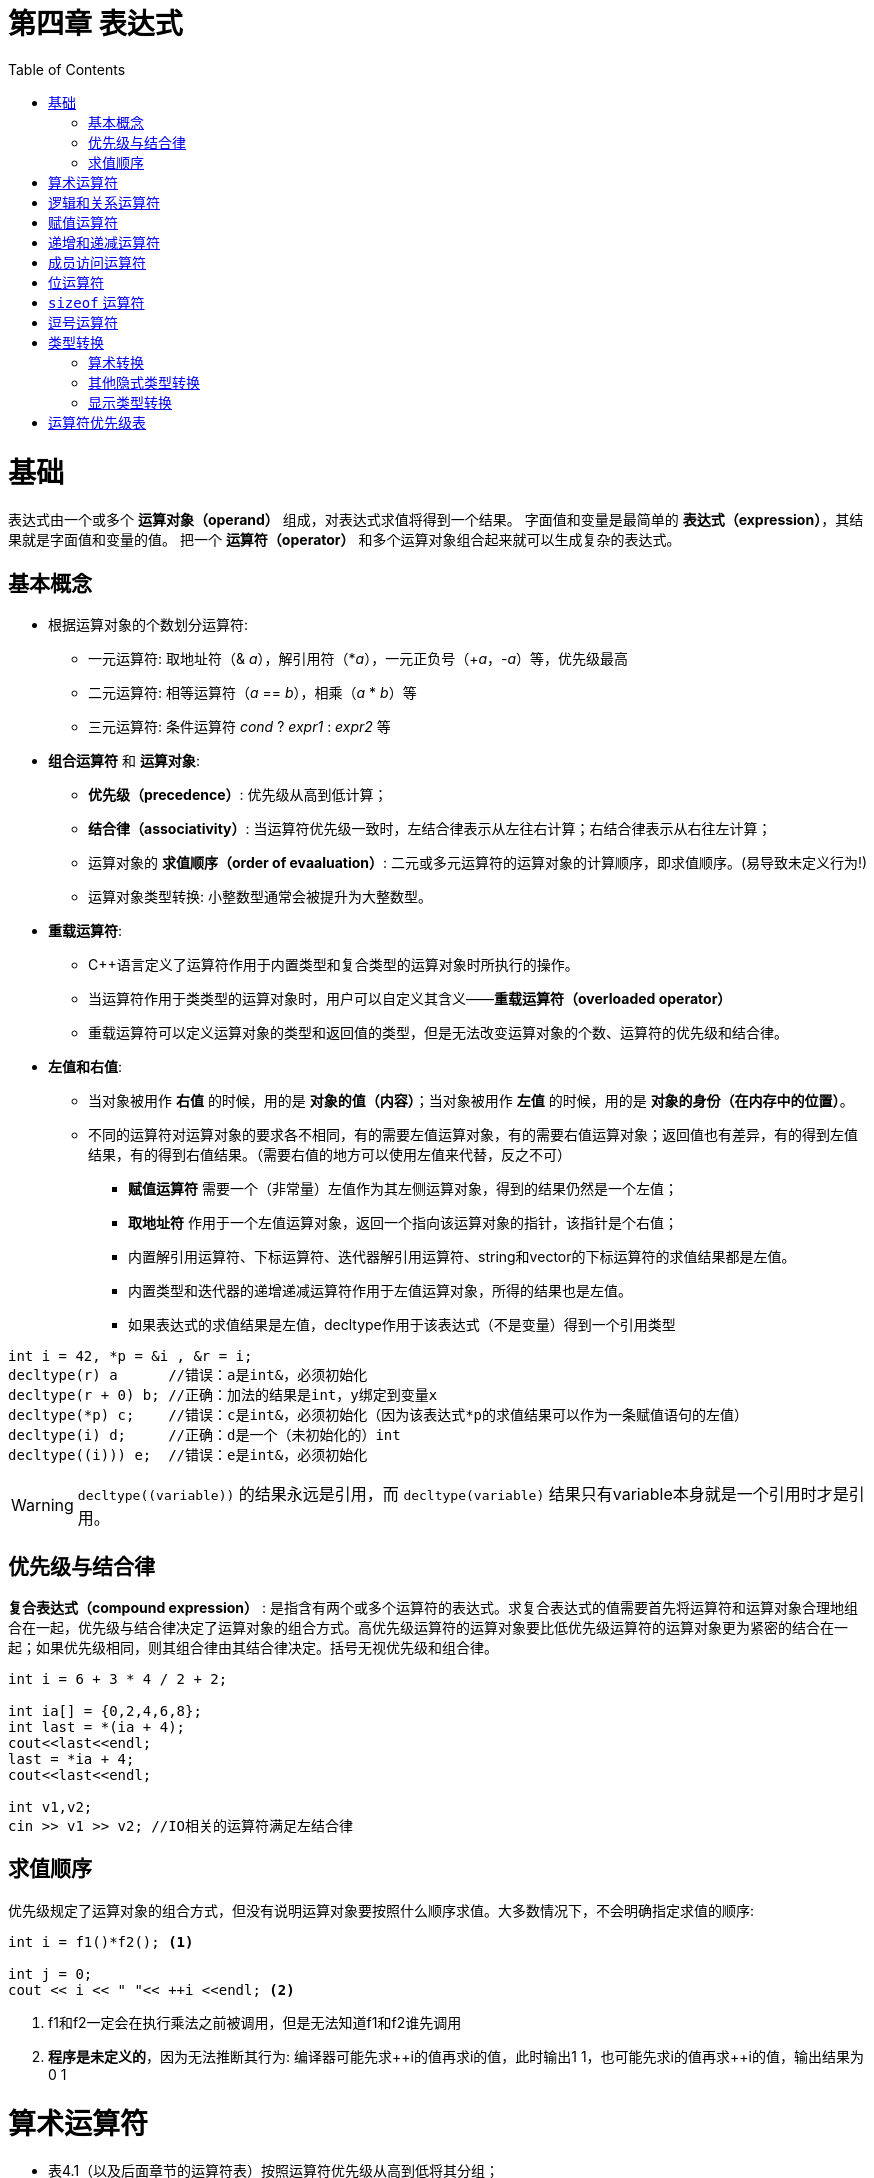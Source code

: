 = 第四章  表达式
ifdef::env-github[]
:imagesdir:
 https://gist.githubusercontent.com/path/to/gist/revision/dir/with/all/images
:tip-caption: :bulb:
:note-caption: :information_source:
:important-caption: :heavy_exclamation_mark:
:caution-caption: :fire:
:warning-caption: :warning:
endif::[]
ifndef::env-github[]
:imagesdir: ./
endif::[]
:toc:
:toc-placement!:

toc::[]

# 基础
表达式由一个或多个 *运算对象（operand）* 组成，对表达式求值将得到一个结果。
字面值和变量是最简单的 *表达式（expression）*，其结果就是字面值和变量的值。
把一个 *运算符（operator）* 和多个运算对象组合起来就可以生成复杂的表达式。

## 基本概念
* 根据运算对象的个数划分运算符:

    ** 一元运算符: 取地址符（& _a_），解引用符（*_a_），一元正负号（+_a_，-_a_）等，优先级最高
    ** 二元运算符: 相等运算符（_a_ == _b_），相乘（_a_ * _b_）等
    ** 三元运算符: 条件运算符 _cond_ ? _expr1_ : _expr2_ 等


* *组合运算符* 和 *运算对象*:

    ** *优先级（precedence）*: 优先级从高到低计算；
    ** *结合律（associativity）*: 当运算符优先级一致时，左结合律表示从左往右计算；右结合律表示从右往左计算；
    ** 运算对象的 *求值顺序（order of evaaluation）*: 二元或多元运算符的运算对象的计算顺序，即求值顺序。(易导致未定义行为!)
    ** 运算对象类型转换: 小整数型通常会被提升为大整数型。


* *重载运算符*:

** C++语言定义了运算符作用于内置类型和复合类型的运算对象时所执行的操作。
** 当运算符作用于类类型的运算对象时，用户可以自定义其含义——*重载运算符（overloaded operator）*
** 重载运算符可以定义运算对象的类型和返回值的类型，但是无法改变运算对象的个数、运算符的优先级和结合律。


* *左值和右值*:

    ** 当对象被用作 *右值* 的时候，用的是 *对象的值（内容）*；当对象被用作 *左值* 的时候，用的是 *对象的身份（在内存中的位置）*。
    ** 不同的运算符对运算对象的要求各不相同，有的需要左值运算对象，有的需要右值运算对象；返回值也有差异，有的得到左值结果，有的得到右值结果。（需要右值的地方可以使用左值来代替，反之不可）
        *** *赋值运算符* 需要一个（非常量）左值作为其左侧运算对象，得到的结果仍然是一个左值；
        *** *取地址符* 作用于一个左值运算对象，返回一个指向该运算对象的指针，该指针是个右值；
        *** 内置解引用运算符、下标运算符、迭代器解引用运算符、string和vector的下标运算符的求值结果都是左值。
        *** 内置类型和迭代器的递增递减运算符作用于左值运算对象，所得的结果也是左值。
        *** 如果表达式的求值结果是左值，decltype作用于该表达式（不是变量）得到一个引用类型

[source,c++]
----
int i = 42, *p = &i , &r = i;
decltype(r) a      //错误：a是int&，必须初始化
decltype(r + 0) b; //正确：加法的结果是int，y绑定到变量x
decltype(*p) c;    //错误：c是int&，必须初始化（因为该表达式*p的求值结果可以作为一条赋值语句的左值）
decltype(i) d;     //正确：d是一个（未初始化的）int
decltype((i))) e;  //错误：e是int&，必须初始化
----

WARNING: `decltype\((variable))` 的结果永远是引用，而 `decltype(variable)` 结果只有variable本身就是一个引用时才是引用。

## 优先级与结合律

*复合表达式（compound expression）* : 是指含有两个或多个运算符的表达式。求复合表达式的值需要首先将运算符和运算对象合理地组合在一起，优先级与结合律决定了运算对象的组合方式。高优先级运算符的运算对象要比低优先级运算符的运算对象更为紧密的结合在一起；如果优先级相同，则其组合律由其结合律决定。括号无视优先级和组合律。

[source,c++]
----
int i = 6 + 3 * 4 / 2 + 2;

int ia[] = {0,2,4,6,8};
int last = *(ia + 4);
cout<<last<<endl;
last = *ia + 4;
cout<<last<<endl;

int v1,v2;
cin >> v1 >> v2; //IO相关的运算符满足左结合律
----

## 求值顺序

优先级规定了运算对象的组合方式，但没有说明运算对象要按照什么顺序求值。大多数情况下，不会明确指定求值的顺序:
[source,c++]
----
int i = f1()*f2(); <1>

int j = 0;
cout << i << " "<< ++i <<endl; <2>
----
<1> f1和f2一定会在执行乘法之前被调用，但是无法知道f1和f2谁先调用
<2> *程序是未定义的*，因为无法推断其行为: 编译器可能先求+\+i的值再求i的值，此时输出1 1，也可能先求i的值再求++i的值，输出结果为0 1


# 算术运算符

* 表4.1（以及后面章节的运算符表）按照运算符优先级从高到低将其分组；
* 算术运算符的运算对象和求值结果都是 *右值*；
* 所有算数运算符均满足 *左结合律*。

image::img/table4-1.png[alt=table, width=1189,align=center]

[source,c++]
----
int i = 1024;
int k = -i;
bool b = true;
bool b2 = -b; //b2是true,非零为真，零为假——布尔值不应该参加运算

21 / 6；    /*result = 3 */
21 / 7;     /*result = 3 */
-21 / -8;   /*result = 2 */
21 / -5;    /*result = -4 */    <1>

21 % 6；    /*result = 3 */
21 % 7;     /*result = 0 */
-21 % -8;   /*result = -5 */
21 % -5;    /*result = 1 */    <2>
----

<1> 在整数除法运算中，*商一律向0取整*（即直接切除整数部分）;
<2> 运算符 % 俗称“取余”或“取模”，其运算对象必须为整数。如果m和n是整数且n非0，则m = (m/n)*n + m%n，说明如果m%n != 0时，m%n的符号和m相同。


# 逻辑和关系运算符

* 关系运算符作用于算术类型或指针类型，逻辑运算符能作用域任意能转换为布尔值的类型；
* 逻辑和关系运算符的返回值都是布尔类型，值为0的运算对象（算术类型或指针类型）表示假，否则为真；
* 运算对象和求值结果都是 *右值*。

image::img/table4-2.png[alt=table, width=1183,align=center]

* *短路求值*（short-circuit evaluation）：当且仅当左侧运算对象无法确定表达式的结果时，才会计算右侧运算对象的值。
** 对于逻辑与运算符（&&），当且仅当左侧运算对象为真时才对右侧运算对象求值；
** 对于逻辑或运算符（||），当且仅当左侧运算对象为假时才对右侧运算对象求值。

TIP: 变量声明为引用类型可以避免对元素的拷贝，例如当string对象非常大时可以节省时间。

[source,c++]
----
//s是对常量的引用；元素既没有被拷贝也不会被改变
for(const auto &s: text){
    cout<<s;
    //遇到空字符串或者以句号结尾的字符串进行换行
    if(s.empty()||s[s.size()-1]=='.')
        cout<<endl;
    else
        cout<<" ";
}
----


# 赋值运算符

赋值运算符的左侧运算对象必须是一个可修改的左值。

[source,c++]
----
int i = 0, j = 0, k = 0;   //初始化而非赋值
const int ci = i;          //初始化而非赋值

1024 = k;                  //错误：字面值是右值
i + j = k;                 //错误：算术表达式是右值
ci = k;                    //错误：ci是常量（不可修改的）左值

k = 0;
k = 3.14159;           <1> //result: 类型是int，值为3

k = {3.14159}          <2> //错误：窄化转换

int ival, jval;
ival = jval = 0;       <3> //正确：均赋值为0   

int ival, *pval;
ival = pval = 0;           //错误：指针类型不能转化为int类型，所以不能把指针的值赋给string对象
string s1, s2;
s1 = s2 = "OK";            //正确：字符串字面值"OK"转换成string对象
----
<1> 赋值运算的结果是其左侧运算对象，并且是一个左值，相应的，结果的类型也是左侧运算对象的类型。如果赋值运算符左右运算对象类型不一致，则将右侧运算对象类型转化为左侧运算对象的类型；
<2> 如果左侧运算对象是内置类型，则初始值列表最多只能包含一个值，且该值即使转化的话其所占空间也不应该大于目标类型的空间；
<3> 赋值运算满足右结合律


*赋值运算优先级低* : 将赋值语句放在条件语句中，简化逻辑；但要注意使用括号提高赋值运算的优先级。

[source,c++]
----
//形式琐碎，易出错
int i = get_value();    //得到第一个值
while(i != 42){
    //其他处理...
    i = get_value();    //得到剩下的值
}

//更好的写法：条件部分表达更清晰
int i;
while((i = get_value()) != 42){
    //其他处理...
}
----

* 切勿混淆相等运算符（==）和赋值运算符（=）:

** C++允许赋值运算作为条件，`if(i = j)` 表示将j赋值给i，然后判断i是否为0，是则false，否则true；
** `if(i == j)` 判断i与j是否相等，是则 `true`，否则 `false`。


*复合赋值运算符*

[source,c++]
----
+=    -=    *=    /=    %=      //算数运算符
<<=   >>=   &=    ^=    |=      //位运算符
---- 

* 任意一种复合运算符完全等价于: `a = a _op_ b`
* 唯一的区别是左侧运算对象的求值次数:
** 使用复合运算符只求求值一次，使用普通的运算符求值两次
*** 第一次是作为右边子表达式的一部分求值，第二次是作为赋值运算的左侧运算对象求值


# 递增和递减运算符

* 必须作用于左值运算对象
** 前置版本: 将运算对象加1（或减1），然后将运算对象本身作为左值返回，作为求值结果；
** 后置版本: 将对象原始值的副本作为右值返回，作为求值结果，而对象本身加1（或减1）。

CAUTION: 优先使用前置版本，后置版本需要提前存储原始值副本，副本造成浪费（除非需要副本）。

* 在一条语句中混用解引用和递增运算符
** 后置递增运算符的优先级高于解引用运算符: `iter\++` 等价于 `*(iter++)`

[source,c++]
----
auto iter = v.begin();
while(iter!=v.end() && *iter >= 0){
    //输出当前值，iter向前移动一个元素
    cout<< *iter++ <<endl;
}

//cout<< *iter++ <<endl;比以下等价语句更简洁，少出错。

//等价语句
//cout<< *iter <<endl;
//++iter;
----

CAUTION: 简洁可以成为一种美德。追求简介，摒弃冗长。

* 运算对象可按任意顺序求值
** 在一个复合表达式中，其中一个子表达式改变了某个运算对象的值，另一个子表达式又要使用该值的话，容易出现二义性，导致未定义错误

[source,c++]
----
for(auto it = s.begin(); it != s.end()&&!isspace(*it); ++it){
    *it = toupper(*it);
}

//如果用一个看似等价的while循环代替，会出现未定义错误
while(it != s.end() && !isspace(*it)){
    *it = toupper(*it++); //错误: 该赋值语句未定义
}
//编译器出现二义性：
*it = toupper(*it);       //如果先求左侧的值
*(it+1) = toupper(*it);   //如果先求右侧的值
----

# 成员访问运算符

* 点运算符: 获取类对象的一个成员。
* 箭头运算符: `_ptr\->mem_` 等价于 `_(*ptr).mem_` 。
[source,c++]
----
string s1 = "a string", *p = &s1;
auto n = s1.size();
n = (*p).size();
n = p->size();

n = *p.size();     <1> //错误: p是一个指针，无size的成员
----

<1> 解引用运算符的优先级低于点运算符。


# 位运算符

* 位运算符作用于整数类型（`short,int,long,long long`）的运算对象，并把运算对象看成是二进制位的集合。
* 移位运算符: `expr1 _op_ expr2` , `expr1` 的内容按照 `expr2` 的移动指定位数。

image::img/table4-3.png[alt=table, width=1187,align=center]

WARNING: 左移操作可能会改变符号位的值，导致未定义的行为。所以，强烈建议仅将位运算用于处理无符号类型。


# `sizeof` 运算符

* `sizeof` 运算符返回一个类型名字或一条表达式所占的字节数。满足右结合律，结果为 `size_t` ( `unsigned long long` )类型值。`sizeof` 并不实际计算其运算对象的值。
** `sizeof(type)`
** `sizeof expr`    
* 对引用类型执行 `sizeof` 运算得到被引用对象所占空间的大小。
* 对数组执行 `sizeof` 运算得到整个数组所占空间的大小，`sizeof` 运算不会把数组转换成指针来处理。
* 对 `string` 或 `vector` 对象执行 `sizeof` 运算只能返回该类型固定部分的大小，而不会计算对象中的元素占用了多少空间。 

[source,c++]
----
Sales_Data data, *p;
sizeof(Sales_Data);
sizeof data;
sizeof p;                       //p = 8.
sizeof *p;                  <1> //sizeof满足右结合律，且与解引用运算符优先级一样，所以表达式按照从右向左的顺序组合。
sizeof data.revenue;   
sizeof Sales_Data::revenue; <2>

int ia[5] = {1,2,3,4};
constexpr size_t sz = sizeof(ia)/sizeof(*ia);
int arr2[sz];
----
<1> `sizeof` 并不实际计算其运算对象的值。所以在 `sizeof` 的运算对象中解引用一个无效指针仍然是一种安全的行为，指针实际上没有真正使用。
<2> 使用作用域运算符来获取类成员大小。

# 逗号运算符

逗号运算符（comma operator）含有两个运算对象，按照从左往右的顺序一次求值。首先对左侧的表达式求值，然后将求值结果丢弃。逗号运算符真正的结果是右侧表达式的值。如果右侧运算对象是左值，那么最终结果也是左值。
[source,c++]
----
//以下代码虽然意义不大，但是挺有趣，需要考虑重载运算符的优先级，逗号运算符的本质
char* c;
cout << sizeof(c), sizeof(*c);
cout << (sizeof(c), sizeof(*c)) << endl;
----

# 类型转换

* 隐式转换: 程序自动执行类型转换。
* 何时发生类型转换:
** 在大多数表达式中，比int类型小的整型值首先提升为较大的整数类型——整型提升（integral promotion）；
** 在条件中，非布尔值转换成布尔类型；
** 初始化过程中，初始值转换成变量的类型；在赋值语句中，右侧运算对象转换成左侧运算对象的类型；
** 如果算数运算或关系运算的运算对象有多种类型，需要转化成同一种类型；
** 函数调用也会发生类型转换。

## 算术转换

* 整型提升
* 无符号类型的运算对象
** 首先执行整型提升
** 如果一个运算对象是无符号类型、另一个运算对象是带符号类型
*** 其中无符号类型不小于带符号类型，那么带符号类型转换成无符号的
*** 反之，转换结果依赖于机器。如果无符号类型的所有值都能存在于该带符号类型中，则无符号类型对象转换成带符号类型；如果不能，那么带符号类型的运算对象转换成无符号类型。

## 其他隐式类型转换

* 数组转换成指针 : 在大多数表达式中，数组可以自动转换成指向数组元素的指针；
[source,c++]
----
int ia[10];
int *ip = ia; 
----

[NOTE]
====
当数组被用作decltype关键字的参数时，或者作为取地址符（`&`）、`sizeof` 及 `typeid` 等运算符时，上述转换不会发生
====

* 指针的转换
** 常量整数值 `0` 或者字面值 `nullptr` 能转换任意指针类型
** 指向任意非常量的指针能转换成 `void*`，只想任意对象的指针能转换成 `const void*`

* 转换成布尔类型: 若指针类型或算术类型的值为 `0`，转换结果为 `false`，否则为 `true`
* 转换成常量: 允许将指向非常量类型的指针（或引用）转换成指向相应的常量类型的指针（或引用），反之不可。

[source,c++]
----

----

* 类类型定义的转换

## 显示类型转换


# 运算符优先级表